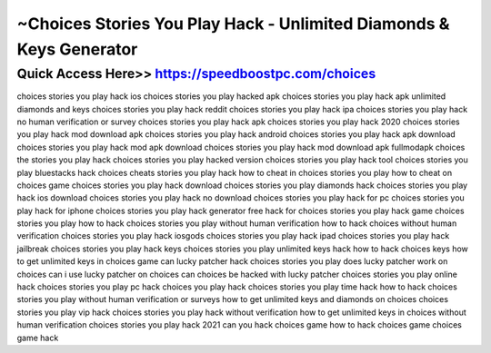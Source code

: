 ****************************************
~Choices Stories You Play Hack - Unlimited Diamonds & Keys Generator
****************************************


Quick Access Here>>   https://speedboostpc.com/choices
============

choices stories you play hack ios
choices stories you play hacked apk
choices stories you play hack apk unlimited diamonds and keys
choices stories you play hack reddit
choices stories you play hack ipa
choices stories you play hack no human verification or survey
choices stories you play hack apk
choices stories you play hack 2020
choices stories you play hack mod download apk
choices stories you play hack android
choices stories you play hack apk download
choices stories you play hack mod apk download
choices stories you play hack mod download apk fullmodapk
choices the stories you play hack
choices stories you play hacked version
choices stories you play hack tool
choices stories you play bluestacks hack
choices cheats stories you play hack
how to cheat in choices stories you play
how to cheat on choices game
choices stories you play hack download
choices stories you play diamonds hack
choices stories you play hack ios download
choices stories you play hack no download
choices stories you play hack for pc
choices stories you play hack for iphone
choices stories you play hack generator free
hack for choices stories you play
hack game choices stories you play
how to hack choices stories you play without human verification
how to hack choices without human verification
choices stories you play hack iosgods
choices stories you play hack ipad
choices stories you play hack jailbreak
choices stories you play hack keys
choices stories you play unlimited keys hack
how to hack choices keys
how to get unlimited keys in choices game
can lucky patcher hack choices stories you play
does lucky patcher work on choices
can i use lucky patcher on choices
can choices be hacked with lucky patcher
choices stories you play online hack
choices stories you play pc hack
choices you play hack
choices stories you play time hack
how to hack choices stories you play without human verification or surveys
how to get unlimited keys and diamonds on choices
choices stories you play vip hack
choices stories you play hack without verification
how to get unlimited keys in choices without human verification
choices stories you play hack 2021
can you hack choices game
how to hack choices game
choices game hack
